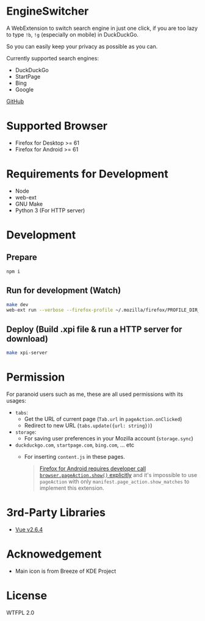 * EngineSwitcher
A WebExtension to switch search engine in just one click, if you are too lazy to type =!b=, =!g= (especially on mobile) in DuckDuckGo.

So you can easily keep your privacy as possible as you can.

Currently supported search engines:
- DuckDuckGo
- StartPage
- Bing
- Google

[[https://github.com/kuanyui/EngineSwitcher][GitHub]]

* Supported Browser
- Firefox for Desktop >= 61
- Firefox for Android >= 61

* Requirements for Development
- Node
- web-ext
- GNU Make
- Python 3 (For HTTP server)

* Development
** Prepare
#+BEGIN_SRC sh
npm i
#+END_SRC
** Run for development (Watch)
#+BEGIN_SRC sh
make dev
web-ext run --verbose --firefox-profile ~/.mozilla/firefox/PROFILE_DIR_NAME
#+END_SRC
** Deploy (Build .xpi file & run a HTTP server for download)
#+BEGIN_SRC sh
make xpi-server
#+END_SRC

* Permission
For paranoid users such as me, these are all used permissions with its usages:
- =tabs=:
  - Get the URL of current page (=Tab.url= in =pageAction.onClicked=)
  - Redirect to new URL (=tabs.update({url: string})=)

- =storage=:
  - For saving user preferences in your Mozilla account (=storage.sync=)

- =duckduckgo.com=, =startpage.com=, =bing.com=, ... etc
  - For inserting =content.js= in these pages.
  #+BEGIN_QUOTE 
    [[https://developer.mozilla.org/en-US/docs/Mozilla/Add-ons/WebExtensions/Differences_between_desktop_and_Android#Effect_on_your_add-on_UI][Firefox for Android requires developer call =browser.pageAction.show()= explicitly]] and it's impossible to use =pageAction= with only =manifest.page_action.show_matches= to implement this extension.
  #+END_QUOTE

* 3rd-Party Libraries
- [[https://github.com/vuejs/vue/blob/v2.6.4/dist/vue.runtime.min.js][Vue v2.6.4]]

* Acknowedgement
- Main icon is from Breeze of KDE Project

* License
WTFPL 2.0